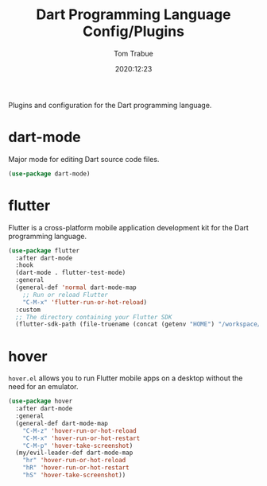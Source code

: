 #+title:    Dart Programming Language Config/Plugins
#+author:   Tom Trabue
#+email:    tom.trabue@gmail.com
#+date:     2020:12:23
#+property: header-args:emacs-lisp :lexical t
#+tags:
#+STARTUP: fold

Plugins and configuration for the Dart programming language.

* dart-mode
Major mode for editing Dart source code files.

#+begin_src emacs-lisp
  (use-package dart-mode)
#+end_src

* flutter
Flutter is a cross-platform mobile application development kit for the Dart
programming language.

#+begin_src emacs-lisp
  (use-package flutter
    :after dart-mode
    :hook
    (dart-mode . flutter-test-mode)
    :general
    (general-def 'normal dart-mode-map
      ;; Run or reload Flutter
      "C-M-x" 'flutter-run-or-hot-reload)
    :custom
    ;; The directory containing your Flutter SDK
    (flutter-sdk-path (file-truename (concat (getenv "HOME") "/workspace/flutter"))))
#+end_src

* hover
=hover.el= allows you to run Flutter mobile apps on a desktop without the need
for an emulator.

#+begin_src emacs-lisp
  (use-package hover
    :after dart-mode
    :general
    (general-def dart-mode-map
      "C-M-z" 'hover-run-or-hot-reload
      "C-M-x" 'hover-run-or-hot-restart
      "C-M-p" 'hover-take-screenshot)
    (my/evil-leader-def dart-mode-map
      "hr" 'hover-run-or-hot-reload
      "hR" 'hover-run-or-hot-restart
      "hS" 'hover-take-screenshot))
#+end_src
